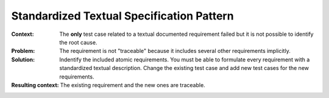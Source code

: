 .. _standardized_textual_specification:

******************************************
Standardized Textual Specification Pattern
******************************************

:Context:
 The **only** test case related to a textual documented requirement failed but
 it is not possible to identify the root cause.

:Problem:
 The requirement is not "traceable" because it includes several other
 requirements implicitly.

:Solution:
 Indentify the included atomic requirements. You must be able to formulate every
 requirement with a standardized textual description. Change the existing test
 case and add new test cases for the new requirements.

:Resulting context:
 The existing requirement and the new ones are traceable.

